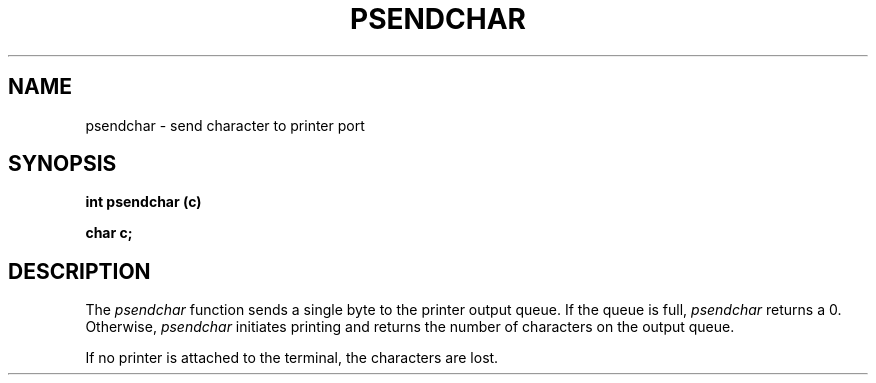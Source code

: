 .\" 
.\"									
.\"	Copyright (c) 1987,1988,1989,1990,1991,1992   AT&T		
.\"			All Rights Reserved				
.\"									
.\"	  THIS IS UNPUBLISHED PROPRIETARY SOURCE CODE OF AT&T.		
.\"	    The copyright notice above does not evidence any		
.\"	   actual or intended publication of such source code.		
.\"									
.\" 
.ds ZZ APPLICATION DEVELOPMENT PACKAGE
.TH PSENDCHAR 3R
.XE "psendchar()"
.SH NAME
psendchar \- send character to printer port
.SH SYNOPSIS
.ft B
int psendchar (c)
.sp
char c;
.SH DESCRIPTION
The
.I psendchar
function
sends a single byte to the printer output queue.
If the queue is full, 
.I psendchar
returns a 0.
Otherwise, 
.I psendchar
initiates printing
and returns the number of characters on the output queue.
.PP
If no printer is attached to the terminal,
the characters are lost.
